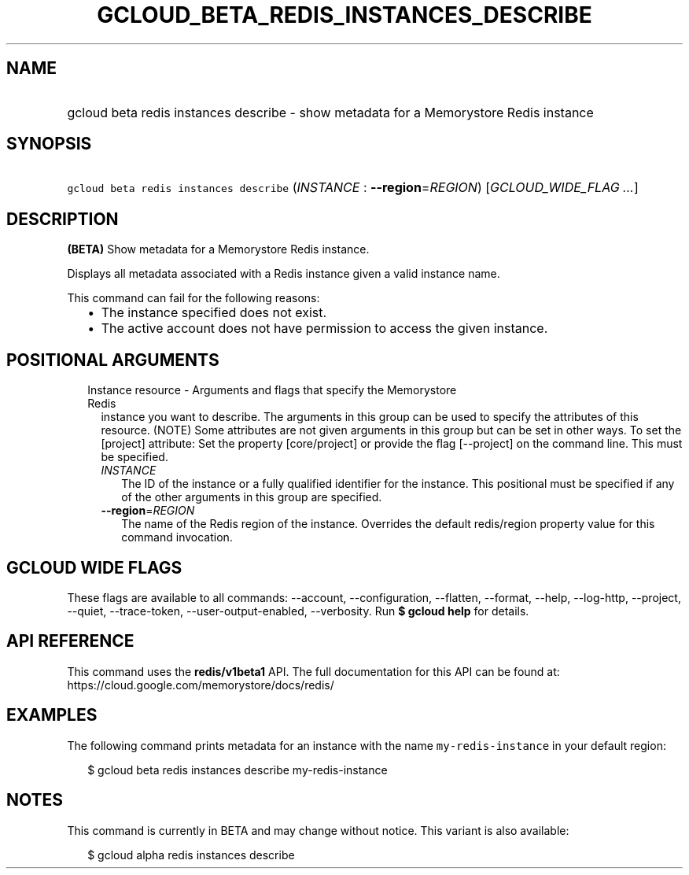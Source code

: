 
.TH "GCLOUD_BETA_REDIS_INSTANCES_DESCRIBE" 1



.SH "NAME"
.HP
gcloud beta redis instances describe \- show metadata for a Memorystore Redis instance



.SH "SYNOPSIS"
.HP
\f5gcloud beta redis instances describe\fR (\fIINSTANCE\fR\ :\ \fB\-\-region\fR=\fIREGION\fR) [\fIGCLOUD_WIDE_FLAG\ ...\fR]



.SH "DESCRIPTION"

\fB(BETA)\fR Show metadata for a Memorystore Redis instance.

Displays all metadata associated with a Redis instance given a valid instance
name.

This command can fail for the following reasons:
.RS 2m
.IP "\(bu" 2m
The instance specified does not exist.
.IP "\(bu" 2m
The active account does not have permission to access the given instance.
.RE
.sp



.SH "POSITIONAL ARGUMENTS"

.RS 2m
.TP 2m

Instance resource \- Arguments and flags that specify the Memorystore Redis
instance you want to describe. The arguments in this group can be used to
specify the attributes of this resource. (NOTE) Some attributes are not given
arguments in this group but can be set in other ways. To set the [project]
attribute: Set the property [core/project] or provide the flag [\-\-project] on
the command line. This must be specified.


.RS 2m
.TP 2m
\fIINSTANCE\fR
The ID of the instance or a fully qualified identifier for the instance. This
positional must be specified if any of the other arguments in this group are
specified.

.TP 2m
\fB\-\-region\fR=\fIREGION\fR
The name of the Redis region of the instance. Overrides the default redis/region
property value for this command invocation.


.RE
.RE
.sp

.SH "GCLOUD WIDE FLAGS"

These flags are available to all commands: \-\-account, \-\-configuration,
\-\-flatten, \-\-format, \-\-help, \-\-log\-http, \-\-project, \-\-quiet,
\-\-trace\-token, \-\-user\-output\-enabled, \-\-verbosity. Run \fB$ gcloud
help\fR for details.



.SH "API REFERENCE"

This command uses the \fBredis/v1beta1\fR API. The full documentation for this
API can be found at: https://cloud.google.com/memorystore/docs/redis/



.SH "EXAMPLES"

The following command prints metadata for an instance with the name
\f5my\-redis\-instance\fR in your default region:

.RS 2m
$ gcloud beta redis instances describe my\-redis\-instance
.RE



.SH "NOTES"

This command is currently in BETA and may change without notice. This variant is
also available:

.RS 2m
$ gcloud alpha redis instances describe
.RE

